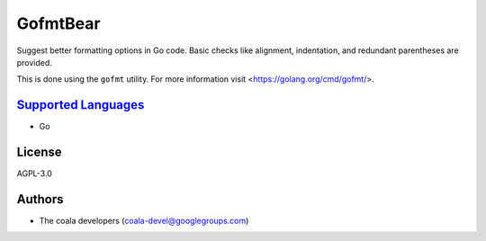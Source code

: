**GofmtBear**
=============

Suggest better formatting options in Go code. Basic checks like alignment,
indentation, and redundant parentheses are provided.

This is done using the ``gofmt`` utility. For more information visit
<https://golang.org/cmd/gofmt/>.

`Supported Languages <../README.rst>`_
-----

* Go



License
-------

AGPL-3.0

Authors
-------

* The coala developers (coala-devel@googlegroups.com)

